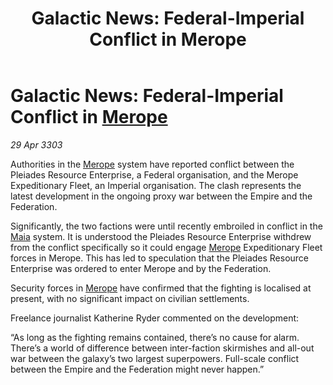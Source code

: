 :PROPERTIES:
:ID:       50c6d5d4-d2c1-4f9b-a9b4-fb01b6608f93
:END:
#+title: Galactic News: Federal-Imperial Conflict in Merope
#+filetags: :Empire:Federation:3303:galnet:

* Galactic News: Federal-Imperial Conflict in [[id:70fa34ea-bc98-40ff-97f0-e4f4538387a6][Merope]]

/29 Apr 3303/

Authorities in the [[id:70fa34ea-bc98-40ff-97f0-e4f4538387a6][Merope]] system have reported conflict between the Pleiades Resource Enterprise, a Federal organisation, and the Merope Expeditionary Fleet, an Imperial organisation. The clash represents the latest development in the ongoing proxy war between the Empire and the Federation. 

Significantly, the two factions were until recently embroiled in conflict in the [[id:0ee60994-364c-41b9-98ca-993d041cea72][Maia]] system. It is understood the Pleiades Resource Enterprise withdrew from the conflict specifically so it could engage [[id:70fa34ea-bc98-40ff-97f0-e4f4538387a6][Merope]] Expeditionary Fleet forces in Merope. This has led to speculation that the Pleiades Resource Enterprise was ordered to enter Merope and by the Federation. 

Security forces in [[id:70fa34ea-bc98-40ff-97f0-e4f4538387a6][Merope]] have confirmed that the fighting is localised at present, with no significant impact on civilian settlements. 

Freelance journalist Katherine Ryder commented on the development: 

“As long as the fighting remains contained, there’s no cause for alarm. There’s a world of difference between inter-faction skirmishes and all-out war between the galaxy’s two largest superpowers. Full-scale conflict between the Empire and the Federation might never happen.”
